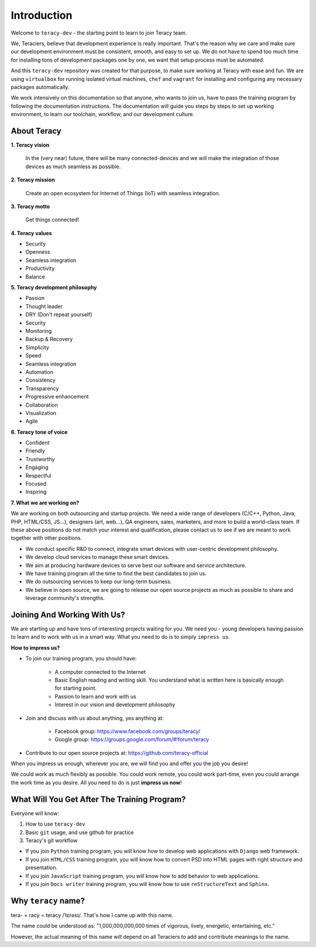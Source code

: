 Introduction
============

Welcome to ``teracy-dev`` - the starting point to learn to join Teracy team.

We, Teraciers, believe that development experience is really important. That's the reason why we care and make
sure our development environment must be consistent, smooth, and easy to set up. We do not have to
spend too much time for installing tons of development packages one by one, we want that setup
process must be automated.

And this ``teracy-dev`` repository was created for that purpose, to make sure working at Teracy with
ease and fun. We are using ``virtualbox`` for running isolated virtual machines, ``chef`` and
``vagrant`` for installing and configuring any necessary packages automatically.

We work intensively on this documentation so that anyone, who wants to join us, have to pass the
training program by following the documentation instructions. The documentation will guide you steps
by steps to set up working environment, to learn our toolchain, workflow, and our development
culture.


About Teracy
------------

**1. Teracy vision**

    In the (very near) future, there will be many connected-devices and we will make the integration of those devices as much seamless as possible.

**2. Teracy mission**

    Create an open ecosystem for Internet of Things (IoT) with seamless integration.

**3. Teracy motto**

    Get things connected!

**4. Teracy values**

- Security

- Openness

- Seamless integration

- Productivity

- Balance

**5. Teracy development philosophy**

- Passion

- Thought leader

- DRY (Don't repeat yourself)

- Security

- Monitoring

- Backup & Recovery

- Simplicity

- Speed

- Seamless integration

- Automation

- Consistency

- Transparency

- Progressive enhancement

- Collaboration

- Visualization

- Agile

**6. Teracy tone of voice**

- Confident

- Friendly

- Trustworthy

- Engaging

- Respectful

- Focused

- Inspiring

**7. What we are working on?**

We are working on both outsourcing and startup projects. We need a wide range of developers
(C/C++, Python, Java, PHP, HTML/CSS, JS...), designers (art, web...), QA engineers, sales,
marketers, and more to build a world-class team. If these above positions do not match your interest
and qualification, please contact us to see if we are meant to work together with other positions.

- We conduct specific R&D to connect, integrate smart devices with user-centric development
  philosophy.

- We develop cloud services to manage these smart devices.

- We aim at producing hardware devices to serve best our software and service architecture.

- We have training program all the time to find the best candidates to join us.

- We do outsourcing services to keep our long-term business.

- We believe in open source, we are going to release our open source projects as much as possible to
  share and leverage community's strengths.


Joining And Working With Us?
----------------------------

We are starting up and have tons of interesting projects waiting for you. We need you - young
developers having passion to learn and to work with us in a smart way. What you need to
do is to simply ``impress us``.

**How to impress us?**

- To join our training program, you should have:

    + A computer connected to the Internet

    + Basic English reading and writing skill. You understand what is written here is basically
      enough for starting point.

    + Passion to learn and work with us

    + Interest in our vision and development philosophy

- Join and discuss with us about anything, yes anything at:

    + Facebook group: https://www.facebook.com/groups/teracy/

    + Google group: https://groups.google.com/forum/#!forum/teracy

- Contribute to our open source projects at: https://github.com/teracy-official

When you impress us enough, wherever you are, we will find you and offer you the job you desire!

We could work as much flexibly as possible. You could work remote, you could work part-time,
even you could arrange the work time as you desire. All you need to do is just **impress us
now**!


What Will You Get After The Training Program?
---------------------------------------------

Everyone will know:

#. How to use ``teracy-dev``

#. Basic ``git`` usage, and use github for practice

#. Teracy's git workflow


- If you join ``Python`` training program, you will know how to develop web applications with
  ``Django`` web framework.

- If you join ``HTML/CSS`` training program, you will know how to   convert PSD into HTML pages with
  right structure and presentation.

- If you join ``JavaScript`` training program, you will know how to add behavior to web applications.

- If you join ``Docs writer`` training program, you will know how to use ``reStructureText`` and
  ``Sphinx``.


Why ``teracy`` name?
--------------------

tera- + racy = teracy /ˈtɛrəsɪ/. That's how I came up with this name.

The name could be understood as: "1,000,000,000,000 times of vigorous, lively, energetic,
entertaining, etc."

However, the actual meaning of this name will depend on all Teraciers to add and contribute
meanings to the name.
